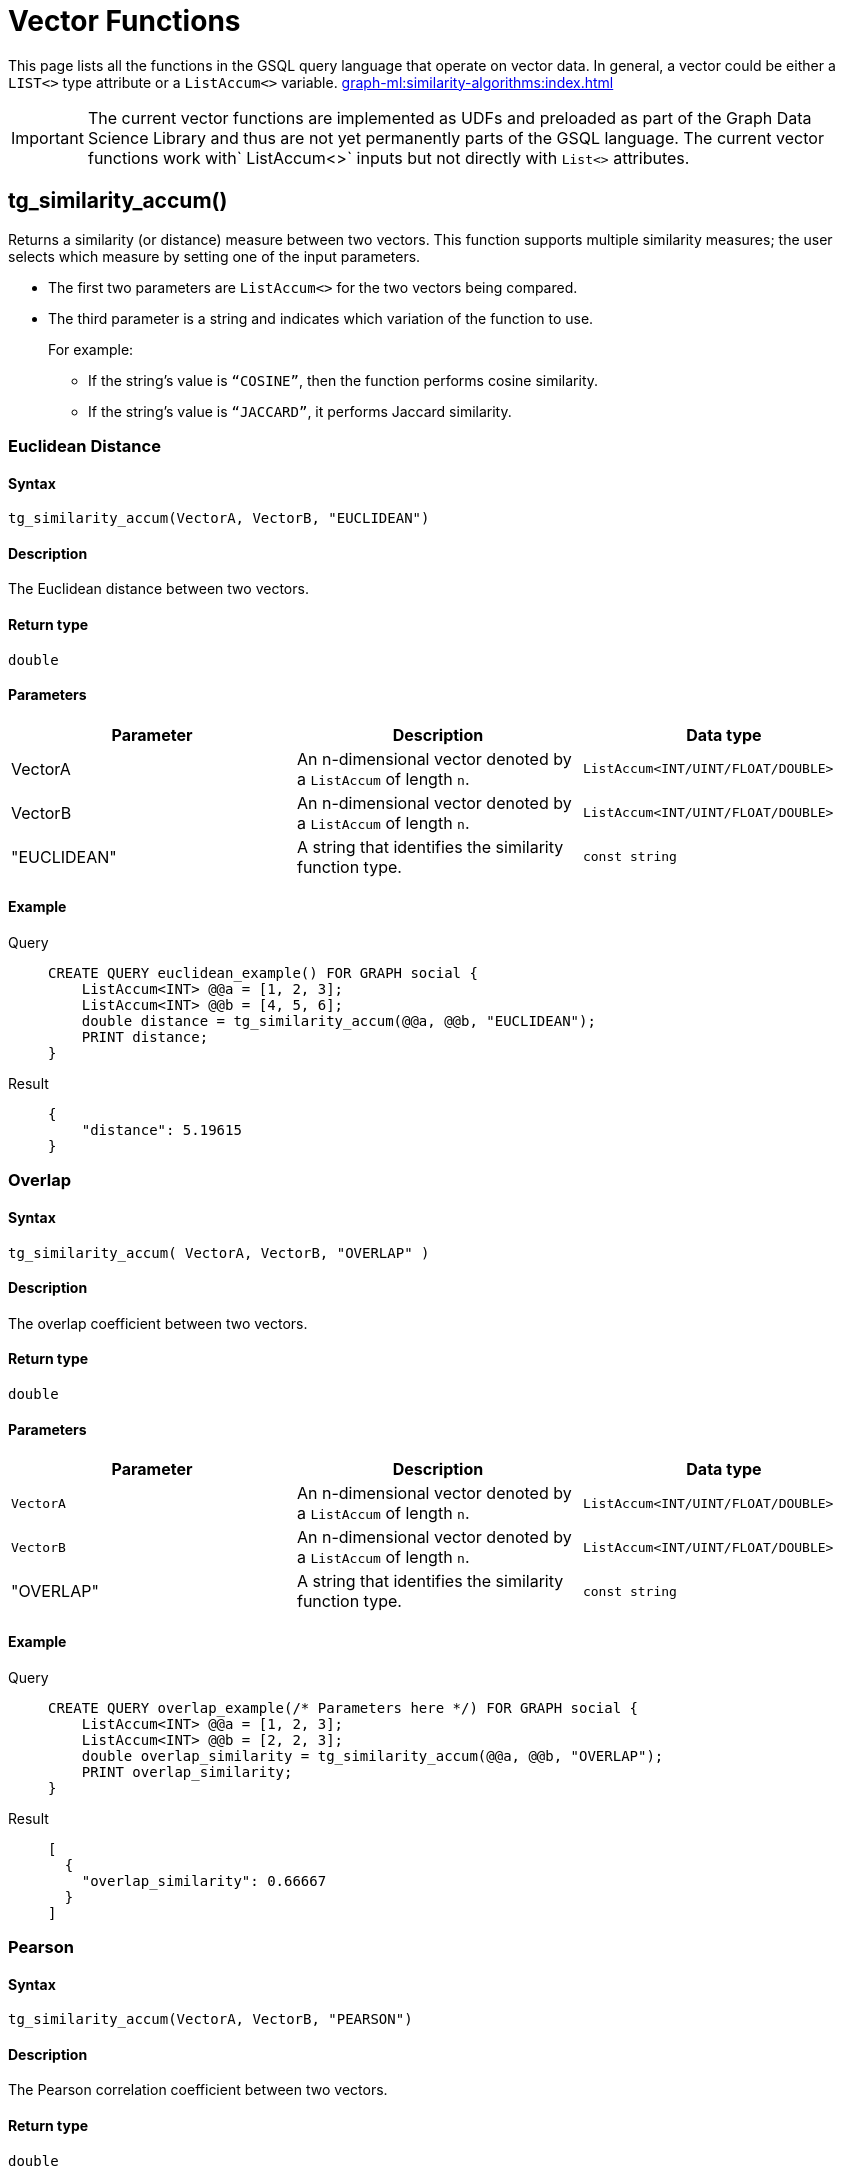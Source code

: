 = Vector Functions
:experimental:

This page lists all the functions in the GSQL query language that operate on vector data.  In general, a vector could be either a `LIST<>` type attribute or a `ListAccum<>` variable. 
xref:graph-ml:similarity-algorithms:index.adoc[]

[IMPORTANT]
====
The current vector functions are implemented as UDFs and preloaded as part of the Graph Data Science Library and thus are not yet permanently parts of the GSQL language.
The current vector functions work with` ListAccum<>` inputs but not directly with `List<>` attributes.
====



== tg_similarity_accum()

Returns a similarity (or distance) measure between two vectors.
This function supports multiple similarity measures; the user selects which measure by setting one of the input parameters.

* The first two parameters are `ListAccum<>` for the two vectors being compared.
* The third parameter is a string and indicates which variation of the function to use.
+
====
.For example:

** If the string’s value is `“COSINE”`, then the function performs cosine similarity.
** If the string’s value is `“JACCARD”`, it performs Jaccard similarity.
====

=== Euclidean Distance
====  Syntax
`tg_similarity_accum(VectorA, VectorB, "EUCLIDEAN")`

====  Description
The Euclidean distance between two vectors.

====  Return type
`double`

====  Parameters
|===
| Parameter | Description | Data type

| VectorA
| An n-dimensional vector denoted by a `+ListAccum+` of length `n`.
| `+ListAccum<INT/UINT/FLOAT/DOUBLE>+`

| VectorB
|An n-dimensional vector denoted by a `+ListAccum+` of length `n`.
|`ListAccum<INT/UINT/FLOAT/DOUBLE>`

| "EUCLIDEAN"
| A string that identifies the similarity function type.
| `const string`

|===

====  Example
[tabs]
====
Query::
+
--
[,gsql]
----
CREATE QUERY euclidean_example() FOR GRAPH social {
    ListAccum<INT> @@a = [1, 2, 3];
    ListAccum<INT> @@b = [4, 5, 6];
    double distance = tg_similarity_accum(@@a, @@b, "EUCLIDEAN");
    PRINT distance;
}
----
--
Result::
+
--
[,json]
----
{
    "distance": 5.19615
}
----
--
====

=== Overlap
==== Syntax
`tg_similarity_accum( VectorA, VectorB, "OVERLAP" )`

====  Description
The overlap coefficient between two vectors.

==== Return type
`double`

====  Parameters
|===
| Parameter | Description | Data type

|`VectorA`
|An n-dimensional vector denoted by a `+ListAccum+` of length `n`.
|`+ListAccum<INT/UINT/FLOAT/DOUBLE>+`

|`VectorB`
|An n-dimensional vector denoted by a `+ListAccum+` of length `n`.
|`+ListAccum<INT/UINT/FLOAT/DOUBLE>+`

| "OVERLAP"
| A string that identifies the similarity function type.
| `const string`
|===

==== Example
[tabs]
====
Query::
+
--
[,gsql]
----
CREATE QUERY overlap_example(/* Parameters here */) FOR GRAPH social {
    ListAccum<INT> @@a = [1, 2, 3];
    ListAccum<INT> @@b = [2, 2, 3];
    double overlap_similarity = tg_similarity_accum(@@a, @@b, "OVERLAP");
    PRINT overlap_similarity;
}
----
--
Result::
+
--
[,json]
----
[
  {
    "overlap_similarity": 0.66667
  }
]
----
--
====

=== Pearson
====  Syntax
`tg_similarity_accum(VectorA, VectorB, "PEARSON")`

====  Description
The Pearson correlation coefficient between two vectors.

====  Return type
`double`

====  Parameters
|===
| Parameter | Description | Data type

|`VectorA`
|An n-dimensional vector denoted by a `+ListAccum+` of length `n`.
|`ListAccum<INT/UINT/FLOAT/DOUBLE>`

|`VectorB`
|An n-dimensional vector denoted by a `+ListAccum+` of length `n`.
|`ListAccum<INT/UINT/FLOAT/DOUBLE>`

| "PEARSON"
| A string that identifies the similarity function type.
| `const string`
|===

==== Example
[tabs]
====
Query::
+
--
[,gsql]
----
CREATE QUERY pearson_example() FOR GRAPH social {
    ListAccum<INT> @@a = [1, 2, 3];
    ListAccum<INT> @@b = [2, 2, 3];
    double pearson_similarity = tg_similarity_accum(@@a, @@b "PEARSON");
    PRINT pearson_similarity;
}
----
--
Result::
+
--
[,json]
----
{
    "pearson_similarity": 0.86603
}
----
--
====

=== Cosine
====  Syntax
`tg_similarity_accum(VectorA, VectorB, "COSINE")`

====  Description

The cosine similarity between the two vectors.

====  Return type

`double`

====  Parameters
|===
| Parameter | Description | Data type

|`VectorA`
|An n-dimensional vector denoted by a `+ListAccum+` of length `n`.
|`ListAccum<INT/UINT/FLOAT/DOUBLE>`

|`VectorB`
|An n-dimensional vector denoted by a `+ListAccum+` of length `n`.
|`ListAccum<INT/UINT/FLOAT/DOUBLE>`

| "COSINE"
| A string that identifies the similarity function type.
| `const string`
|===

==== Example
[tabs]
====
Query::
+
--
[,gsql]
----
CREATE QUERY cosine_similarity_example() FOR GRAPH social {
  ListAccum<INT> @@a = [1, 0, 3];
  ListAccum<INT> @@b = [0, 2, 6];
  double similarity = tg_similarity_accum(@@a, @@b "COSINE");
  PRINT similarity;
}
----
--
Result::
+
--
[,json]
----
{
    "similarity": 0.868243
}
----
--
====

=== Jaccard
====  Syntax
`tg_similarity_accum(VectorA, VectorB "JACCARD")`

====  Description

The Jaccard similarity between the two sets.

====  Return type

`double`

====  Parameters
|===
| Parameter | Description | Data type

|`VectorA`
|An n-dimensional vector denoted by a `+ListAccum+` of length `n`.
|`ListAccum<INT/UINT/FLOAT/DOUBLE>`

|`VectorB`
|An n-dimensional vector denoted by a `+ListAccum+` of length `n`.
|`ListAccum<INT/UINT/FLOAT/DOUBLE>`

| "JACCARD"
| A string that identifies the similarity function type.
| `const string`
|===

==== Example
[tabs]
====
Query::
+
--
[,gsql]
----
CREATE QUERY jaccard_similarity_example() FOR GRAPH social {
  ListAccum<INT> @@a = [1, 2, 3];
  ListAccum<INT> @@b = [2, 3, 4];
  double similarity = tg_similarity_accum(@@a, @@b, "JACCARD");
  PRINT similarity;
}
----
--
Result::
+
--
[,json]
----
{
    "jaccard_similarity": 0.5
}
----
--
====

////
== Vector Similarity of Neighborhoods
=== tg_cosine_nbor_ap_batch ()
====  Syntax
[source,gsql]
----
CREATE QUERY tg_cosine_nbor_ap_batch(
    vertex_type,
    edge_type,
    edge_attribute,
    top_k,
    print_results = true,
    file_path,
    similarity_edge,
    num_of_batches = 1
)
----

====  Description

The result of this algorithm is the top k cosine similarity scores and their corresponding pair for each vertex.

[NOTE]
====
The score is only included if it is greater than 0.
====


====  Return type

`double`

====  Parameters
|===
| Parameter | Description | Data type

| `vertex_type`
| Vertex type to calculate similarity for.
| `STRING`

| `edge_type`
| Directed edge type to traverse
| `STRING`

| `edge_attribute`
| Name of the attribute on the edge type to use as the weight
| `STRING`

| `top_k`
| Number of top scores to report for each vertex
| `INT`

| `print_results`
| If `true`, output JSON to standard output.
| `BOOL`

| `similarity_edge`
| If provided, the similarity score will be saved to this edge.
| `STRING`

| `file_path`
| If not empty, write output to this file in CSV.
| `STRING`

| `num_of_batches`
| Number of batches to divide the query into
| `INT`
|===

==== Example
[tabs]
====
Query::
+
--
[,gsql]
----
CREATE QUERY tg_cosine_batch(
    "Person",
    "Friend",
    "weight",
    5,
    true,
    "",
    "",
    1
):
----
--
Result::
+
--
[,json]
----
[
  {
    "start": [
      {
        "attributes": {
          "start.@heap": [
            {
              "val": 0.49903,
              "ver": "Howard"
            },
            {
              "val": 0.43938,
              "ver": "George"
            },
            {
              "val": 0.05918,
              "ver": "Alex"
            },
            {
              "val": 0.05579,
              "ver": "Ivy"
            }
          ]
        },
        "v_id": "Fiona",
        "v_type": "Person"
      },
      {
        "attributes": {
          "start.@heap": []
        },
        "v_id": "Justin",
        "v_type": "Person"
      },
      {
        "attributes": {
          "start.@heap": []
        },
        "v_id": "Bob",
        "v_type": "Person"
      },
      {
        "attributes": {
          "start.@heap": [
            {
              "val": 0.22361,
              "ver": "Bob"
            },
            {
              "val": 0.21213,
              "ver": "Alex"
            }
          ]
        },
        "v_id": "Chase",
        "v_type": "Person"
      },
      {
        "attributes": {
          "start.@heap": [
            {
              "val": 0.57143,
              "ver": "Bob"
            },
            {
              "val": 0.12778,
              "ver": "Chase"
            }
          ]
        },
        "v_id": "Damon",
        "v_type": "Person"
      },
      {
        "attributes": {
          "start.@heap": []
        },
        "v_id": "Alex",
        "v_type": "Person"
      },
      {
        "attributes": {
          "start.@heap": [
            {
              "val": 0.64253,
              "ver": "Alex"
            },
            {
              "val": 0.63607,
              "ver": "Ivy"
            },
            {
              "val": 0.27091,
              "ver": "Howard"
            },
            {
              "val": 0.14364,
              "ver": "Fiona"
            }
          ]
        },
        "v_id": "George",
        "v_type": "Person"
      },
      {
        "attributes": {
          "start.@heap": []
        },
        "v_id": "Eddie",
        "v_type": "Person"
      },
      {
        "attributes": {
          "start.@heap": [
            {
              "val": 0.94848,
              "ver": "Fiona"
            },
            {
              "val": 0.6364,
              "ver": "Alex"
            },
            {
              "val": 0.31046,
              "ver": "George"
            },
            {
              "val": 0.1118,
              "ver": "Howard"
            }
          ]
        },
        "v_id": "Ivy",
        "v_type": "Person"
      },
      {
        "attributes": {
          "start.@heap": [
            {
              "val": 1.09162,
              "ver": "Fiona"
            },
            {
              "val": 0.78262,
              "ver": "Ivy"
            },
            {
              "val": 0.11852,
              "ver": "George"
            }
          ]
        },
        "v_id": "Howard",
        "v_type": "Person"
      }
    ]
  }
]
----
--
====


=== tg_cosine_nbor_ss ()
====  Syntax

[source,gsql]
----
tg_cosine_nbor_ss (
    source,
    e_type_set,
    reverse_e_type_set,
    weight_attribute,
    INT top_k,
    INT print_limit,
    BOOL print_results = TRUE,
    STRING file_path = "", STRING similarity_edge = "")
RETURNS (MapAccum<VERTEX, FLOAT>)
----

====  Description

The top k vertices in the graph that have the highest similarity scores, along with their scores.

====  Return type

`FLOAT`

====  Parameters
|===
| Parameter | Description | Data type

| `source`
| The source vertex to start from.
Provide the vertex ID and type as a tuple: `("id","type")`
| `VECTOR`

| `e_type_set`
| Edge types to traverse.
| `SET<STRING>`

| `reverse_e_type_set`
| Reverse edge type to traverse.
| `SET<STRING>`

| `weight_attribute`
| The edge attribute to use as the weight of the edge.
| `STRING`

| `top_k`
| The number of vertices to return.
| `INT`

| `print_limit`
| The maximum number of vertices to return.
| `INT`

| `print_results`
| Whether to output the final results to the console in JSON format.
| `BOOL`

| `filepath`
| If provided, the algorithm will save the output in CSV format to this file.
| `STRING`

| `similarity_edge`
| If provided, the similarity score will be saved to this edge.
| `STRING`

|===

==== Example
[tabs]
====
Query::
+
--
[,gsql]
----
CREATE QUERY tg_cosine_nbor_ss (
    "Alex",
    "Likes",
    "Reverse_Likes",
    "weight",
    5,
    5,
    _,
    _,
    _
)
----
--
JSON Result::
+
--
[,json]
----
[
  {
    "neighbours": [
      {
        "attributes": {
          "neighbours.@sum_similarity": 0.42173
        },
        "v_id": "Jing",
        "v_type": "Person"
      },
      {
        "attributes": {
          "neighbours.@sum_similarity": 0.14248
        },
        "v_id": "Kevin",
        "v_type": "Person"
      }
    ]
  }
]
----
--
Test RESULT::
+
--
[,console]
----
Vertex1,Vertex2,Similarity
Alex,Kevin,0.142484
Alex,Jing,0.421731
----
--
====

=== tg_jaccard_nbor_ap_batch ()
====  Syntax

[source, gsql]
----
tg_jaccard_nbor_ap_batch (
    top_k = 10,
    v_type_set,
    feat_v_type,
    e_type_set,
    reverse_e_type_set,
    similarity_edge,
    src_batch_num = 50,
    nbor_batch_num = 10,
    print_results = true,
    print_limit = 50,
    file_path = ""
)
----

====  Description

Calculates similarity scores for all vertex pairs in a graph.

====  Return type

`FLOAT`

====  Parameters

|===
| Parameter | Description | Data type

| `top_k`
| Number of top scores to report for each vertex.
| `INT`

| `v_type`
| Vertex type to calculate similarity for.
| `SET<STRING>`

| `feat_v_type`
| Feature vertex type.
| `SET<STRING>`

| `e_type`
| Directed edge type to traverse.
| `SET<STRING>`

| `reverse_e_type`
| Reverse edge type to traverse.
| `SET<STRING>`

| `similarity_edge`
| If provided, the similarity scores will be saved to this edge type.
| `STRING`

| `src_batch_num`
| Number of batches to split the source vertices into.
| `INT`

| `nbor_batch_num`
| Number of batches to split the 2-hop neighbor vertices into.
| `INT`

| `print_results`
| If `true`, output JSON to standard output.
| `BOOL`

| `print_limit`
| Number of source vertices to print, -1 to print all.
| `INT`

| `file_path`
| If a file path is provided, the algorithm will output to a file specified by the file path in CSV format.
| `STRING`
|===

==== Example
[tabs]
====
Query::
+
--
[,gsql]
----
CREATE QUERY tg_jaccard_nbor_ap_batch (
    10,
    "Person",
    "Likes",
    "Reverse_Likes",
    "weight"
    "",
    50,
    10,
    true,
    50,
    ""
)
----
--
JSON Result::
+
--
[,json]
----
 {
    "Start": [
      {
        "attributes": {
          "Start.@heap": [
            {
              "val": 0.33333,
              "ver": "Howard"
            },
            {
              "val": 0.25,
              "ver": "Ivy"
            },
            {
              "val": 0.25,
              "ver": "George"
            }
          ]
        },
        "v_id": "Fiona",
        "v_type": "Person"
      },
      {
        "attributes": {
          "Start.@heap": []
        },
        "v_id": "Justin",
        "v_type": "Person"
      },
      {
        "attributes": {
          "Start.@heap": []
        },
        "v_id": "Bob",
        "v_type": "Person"
      },
      {
        "attributes": {
          "Start.@heap": [
            {
              "val": 0.5,
              "ver": "Damon"
            }
          ]
        },
        "v_id": "Chase",
        "v_type": "Person"
      },
      {
        "attributes": {
          "Start.@heap": [
            {
              "val": 0.5,
              "ver": "Chase"
            }
          ]
        },
        "v_id": "Damon",
        "v_type": "Person"
      },
      {
        "attributes": {
          "Start.@heap": [
            {
              "val": 0.33333,
              "ver": "Ivy"
            }
          ]
        },
        "v_id": "Alex",
        "v_type": "Person"
      },
      {
        "attributes": {
          "Start.@heap": [
            {
              "val": 0.5,
              "ver": "Howard"
            },
            {
              "val": 0.25,
              "ver": "Fiona"
            }
          ]
        },
        "v_id": "George",
        "v_type": "Person"
      },
      {
        "attributes": {
          "Start.@heap": []
        },
        "v_id": "Eddie",
        "v_type": "Person"
      },
      {
        "attributes": {
          "Start.@heap": [
            {
              "val": 0.33333,
              "ver": "Alex"
            },
            {
              "val": 0.25,
              "ver": "Fiona"
            }
          ]
        },
        "v_id": "Ivy",
        "v_type": "Person"
      },
      {
        "attributes": {
          "Start.@heap": [
            {
              "val": 0.5,
              "ver": "George"
            },
            {
              "val": 0.33333,
              "ver": "Fiona"
            }
          ]
        },
        "v_id": "Howard",
        "v_type": "Person"
      }
    ]
  }
]
----
--
====

=== tg_jaccard_nbor_ss ()
====  Syntax

[console, gsql]
----
tg_jaccard_nbor_ss (
    source,
    e_type,
    reverse_e_type,
    top_k = 100,
    print_results = TRUE,
    similarity_edge_type = "",
    file_path = "")
----

====  Description

Compare two vertices by Jaccard similarity.

====  Return type

`FLOAT`

====  Parameters
|===
| Parameter | Description | Data type

| `source`
| Source vertex to calculate similarity from.
Provide the vertex ID and type as a tuple: `("id","type")`
| `VERTEX`

| `e_type`
| Edge type to traverse
| `STRING`

| `reverse_e_type`
| Reverse edge type to traverse
| `STRING`

| `INT top_k`
| The number of vertex pairs with the highest similarity scores to return. Limits number of returned items.
| `INT`

| `print_results`
| Whether to output the final results to the console in JSON format
| `BOOL`

| `similarity_edge_type`
| If provided, the similarity score will be saved to this edge
| `STRING`

| `file_path`
| If provided, the algorithm will save the output in CSV format to this file
| `STRING`

|===

==== Example
[tabs]
====
Query::
+
--
[,gsql]
----
CREATE QUERY tg_jaccard_nbor_ss (
    "Alex",
    "Likes",
    "Reverse_Likes",
    100,
    true,
    "",
    ""
)
----
--
JSON Result::
+
--
[,json]
----
[
  {
    "Others": [
      {
        "attributes": {
          "Others.@sum_similarity": 0.5
        },
        "v_id": "Kat",
        "v_type": "Person"
      },
      {
        "attributes": {
          "Others.@sum_similarity": 0.4
        },
        "v_id": "Kevin",
        "v_type": "Person"
      },
      {
        "attributes": {
          "Others.@sum_similarity": 0.2
        },
        "v_id": "Jing",
        "v_type": "Person"
      }
    ]
  }
]
----
--
====
////
